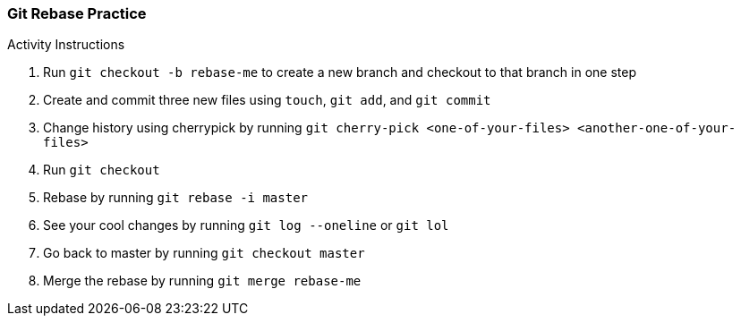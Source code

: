 ### Git Rebase Practice

.Activity Instructions
. Run `git checkout -b rebase-me` to create a new branch and checkout to that branch in one step
. Create and commit three new files using `touch`, `git add`, and `git commit` 
. Change history using cherrypick by running `git cherry-pick <one-of-your-files> <another-one-of-your-files>`
. Run `git checkout`
. Rebase by running `git rebase -i master`
. See your cool changes by running `git log --oneline` or `git lol`
. Go back to master by running `git checkout master`
. Merge the rebase by running `git merge rebase-me`
